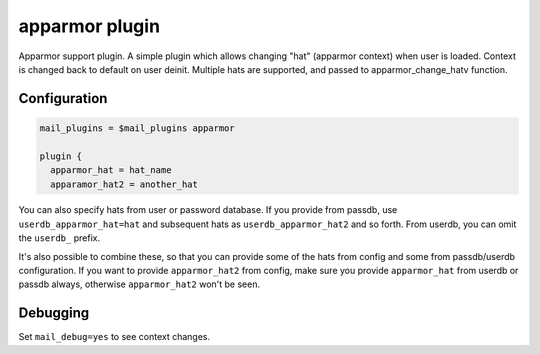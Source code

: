 .. _apparmor:

=================
apparmor plugin
=================

Apparmor support plugin. A simple plugin which allows changing "hat" (apparmor context) when user is loaded. Context is changed back to default on user deinit. Multiple hats are supported, and passed to apparmor_change_hatv function. 

.. versionadded:: v2.2.32

Configuration
=============

.. code-block:: none

  mail_plugins = $mail_plugins apparmor

  plugin {
    apparmor_hat = hat_name
    apparamor_hat2 = another_hat

You can also specify hats from user or password database. If you provide from
passdb, use ``userdb_apparmor_hat=hat`` and subsequent hats as
``userdb_apparmor_hat2`` and so forth. From userdb, you can omit the
``userdb_`` prefix.

It's also possible to combine these, so that you can provide some of the hats
from config and some from passdb/userdb configuration. If you want to provide
``apparmor_hat2`` from config, make sure you provide ``apparmor_hat`` from
userdb or passdb always, otherwise ``apparmor_hat2`` won't be seen.

Debugging
=========

Set ``mail_debug=yes`` to see context changes.
